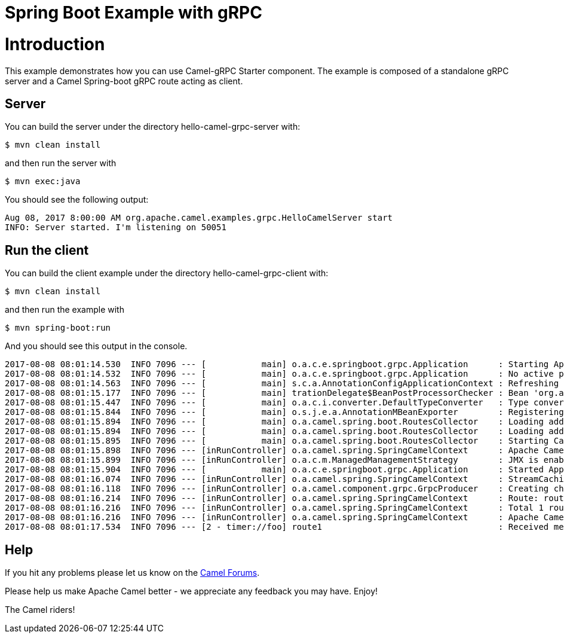 # Spring Boot Example with gRPC

= Introduction

This example demonstrates how you can use Camel-gRPC Starter component. The example is composed of a standalone gRPC server and a Camel Spring-boot gRPC route acting as client.

== Server

You can build the server under the directory hello-camel-grpc-server with:

    $ mvn clean install 

and then run the server with

    $ mvn exec:java

You should see the following output:

[source,bash]
----
Aug 08, 2017 8:00:00 AM org.apache.camel.examples.grpc.HelloCamelServer start
INFO: Server started. I'm listening on 50051
----

== Run the client

You can build the client example under the directory hello-camel-grpc-client with:

    $ mvn clean install

and then run the example with

    $ mvn spring-boot:run

And you should see this output in the console.

[source,bash]
----
2017-08-08 08:01:14.530  INFO 7096 --- [           main] o.a.c.e.springboot.grpc.Application      : Starting Application on ghost with PID 7096 (/home/oscerd/workspace/apache-camel/camel/examples/camel-example-spring-boot-grpc/hello-camel-grpc-client/target/classes started by oscerd in /home/oscerd/workspace/apache-camel/camel/examples/camel-example-spring-boot-grpc/hello-camel-grpc-client)
2017-08-08 08:01:14.532  INFO 7096 --- [           main] o.a.c.e.springboot.grpc.Application      : No active profile set, falling back to default profiles: default
2017-08-08 08:01:14.563  INFO 7096 --- [           main] s.c.a.AnnotationConfigApplicationContext : Refreshing org.springframework.context.annotation.AnnotationConfigApplicationContext@540ff973: startup date [Tue Aug 08 08:01:14 CEST 2017]; root of context hierarchy
2017-08-08 08:01:15.177  INFO 7096 --- [           main] trationDelegate$BeanPostProcessorChecker : Bean 'org.apache.camel.spring.boot.CamelAutoConfiguration' of type [org.apache.camel.spring.boot.CamelAutoConfiguration$$EnhancerBySpringCGLIB$$78492c0f] is not eligible for getting processed by all BeanPostProcessors (for example: not eligible for auto-proxying)
2017-08-08 08:01:15.447  INFO 7096 --- [           main] o.a.c.i.converter.DefaultTypeConverter   : Type converters loaded (core: 192, classpath: 1)
2017-08-08 08:01:15.844  INFO 7096 --- [           main] o.s.j.e.a.AnnotationMBeanExporter        : Registering beans for JMX exposure on startup
2017-08-08 08:01:15.894  INFO 7096 --- [           main] o.a.camel.spring.boot.RoutesCollector    : Loading additional Camel XML routes from: classpath:camel/*.xml
2017-08-08 08:01:15.894  INFO 7096 --- [           main] o.a.camel.spring.boot.RoutesCollector    : Loading additional Camel XML rests from: classpath:camel-rest/*.xml
2017-08-08 08:01:15.895  INFO 7096 --- [           main] o.a.camel.spring.boot.RoutesCollector    : Starting CamelMainRunController to ensure the main thread keeps running
2017-08-08 08:01:15.898  INFO 7096 --- [inRunController] o.a.camel.spring.SpringCamelContext      : Apache Camel 2.20.0-SNAPSHOT (CamelContext: gRPC) is starting
2017-08-08 08:01:15.899  INFO 7096 --- [inRunController] o.a.c.m.ManagedManagementStrategy        : JMX is enabled
2017-08-08 08:01:15.904  INFO 7096 --- [           main] o.a.c.e.springboot.grpc.Application      : Started Application in 1.897 seconds (JVM running for 7.75)
2017-08-08 08:01:16.074  INFO 7096 --- [inRunController] o.a.camel.spring.SpringCamelContext      : StreamCaching is not in use. If using streams then its recommended to enable stream caching. See more details at http://camel.apache.org/stream-caching.html
2017-08-08 08:01:16.118  INFO 7096 --- [inRunController] o.a.camel.component.grpc.GrpcProducer    : Creating channel to the remote gRPC server localhost:50051
2017-08-08 08:01:16.214  INFO 7096 --- [inRunController] o.a.camel.spring.SpringCamelContext      : Route: route1 started and consuming from: timer://foo?period=10000&repeatCount=1
2017-08-08 08:01:16.216  INFO 7096 --- [inRunController] o.a.camel.spring.SpringCamelContext      : Total 1 routes, of which 1 are started.
2017-08-08 08:01:16.216  INFO 7096 --- [inRunController] o.a.camel.spring.SpringCamelContext      : Apache Camel 2.20.0-SNAPSHOT (CamelContext: gRPC) started in 0.319 seconds
2017-08-08 08:01:17.534  INFO 7096 --- [2 - timer://foo] route1                                   : Received message: "Hello Camel"

----

== Help

If you hit any problems please let us know on the http://camel.apache.org/discussion-forums.html[Camel Forums].

Please help us make Apache Camel better - we appreciate any feedback you may have. Enjoy!

The Camel riders!
